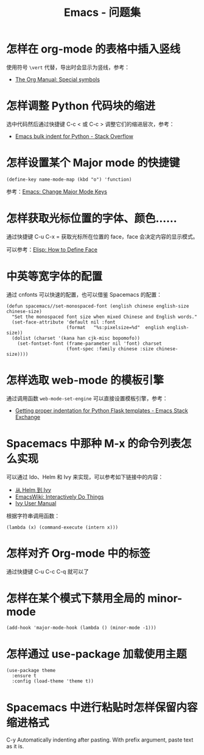 #+TITLE:      Emacs - 问题集

* 目录                                                    :TOC_4_gh:noexport:
- [[#怎样在-org-mode-的表格中插入竖线][怎样在 org-mode 的表格中插入竖线]]
- [[#怎样调整-python-代码块的缩进][怎样调整 Python 代码块的缩进]]
- [[#怎样设置某个-major-mode-的快捷键][怎样设置某个 Major mode 的快捷键]]
- [[#怎样获取光标位置的字体颜色][怎样获取光标位置的字体、颜色......]]
- [[#中英等宽字体的配置][中英等宽字体的配置]]
- [[#怎样选取-web-mode-的模板引擎][怎样选取 web-mode 的模板引擎]]
- [[#spacemacs-中那种-m-x-的命令列表怎么实现][Spacemacs 中那种 M-x 的命令列表怎么实现]]
- [[#怎样对齐-org-mode-中的标签][怎样对齐 Org-mode 中的标签]]
- [[#怎样在某个模式下禁用全局的-minor-mode][怎样在某个模式下禁用全局的 minor-mode]]
- [[#怎样通过-use-package-加载使用主题][怎样通过 use-package 加载使用主题]]
- [[#spacemacs-中进行粘贴时怎样保留内容缩进格式][Spacemacs 中进行粘贴时怎样保留内容缩进格式]]

* 怎样在 org-mode 的表格中插入竖线
  使用符号 ~\vert~ 代替，导出时会显示为竖线，参考：
  + [[https://orgmode.org/manual/Special-symbols.html][The Org Manual: Special symbols]]

* 怎样调整 Python 代码块的缩进
  选中代码然后通过快捷键 C-c < 或 C-c > 调整它们的缩进层次，参考：
  + [[https://stackoverflow.com/questions/2585091/emacs-bulk-indent-for-python][Emacs bulk indent for Python - Stack Overflow]]

* 怎样设置某个 Major mode 的快捷键
  #+BEGIN_SRC elisp
    (define-key name-mode-map (kbd "o") 'function)
  #+END_SRC

  参考：[[http://ergoemacs.org/emacs/emacs_set_keys_for_major_mode.html][Emacs: Change Major Mode Keys]]

* 怎样获取光标位置的字体、颜色......
  通过快捷键 C-u C-x = 获取光标所在位置的 face，face 会决定内容的显示模式。

  可以参考：[[http://ergoemacs.org/emacs/elisp_define_face.html][Elisp: How to Define Face]]

* 中英等宽字体的配置
  通过 cnfonts 可以快速的配置，也可以借鉴 Spacemacs 的配置：
  #+BEGIN_SRC elisp
    (defun spacemacs//set-monospaced-font (english chinese english-size chinese-size)
      "Set the monospaced font size when mixed Chinese and English words."
      (set-face-attribute 'default nil :font
                          (format   "%s:pixelsize=%d"  english english-size))
      (dolist (charset '(kana han cjk-misc bopomofo))
        (set-fontset-font (frame-parameter nil 'font) charset
                          (font-spec :family chinese :size chinese-size))))
  #+END_SRC

* 怎样选取 web-mode 的模板引擎
  通过调用函数 ~web-mode-set-engine~ 可以直接设置模板引擎，参考：
  + [[https://emacs.stackexchange.com/questions/23810/getting-proper-indentation-for-python-flask-templates][Getting proper indentation for Python Flask templates - Emacs Stack Exchange]]

* Spacemacs 中那种 M-x 的命令列表怎么实现
  可以通过 Ido、Helm 和 Ivy 来实现，可以参考如下链接中的内容：
  + [[https://github.com/lujun9972/emacs-document/blob/master/emacs-common/%E4%BB%8EHelm%E5%88%B0Ivy.org][从 Helm 到 Ivy]]
  + [[https://www.emacswiki.org/emacs/InteractivelyDoThings][EmacsWiki: Interactively Do Things]]
  + [[https://oremacs.com/swiper/#getting-started][Ivy User Manual]]

  根据字符串调用函数：
  #+BEGIN_SRC elisp
    (lambda (x) (command-execute (intern x)))
  #+END_SRC

* 怎样对齐 Org-mode 中的标签
  通过快捷键 C-u C-c C-q 就可以了
* 怎样在某个模式下禁用全局的 minor-mode
  #+BEGIN_SRC elisp
    (add-hook 'major-mode-hook (lambda () (minor-mode -1)))
  #+END_SRC

* 怎样通过 use-package 加载使用主题
  #+BEGIN_SRC elisp
    (use-package theme
      :ensure t
      :config (load-theme 'theme t))
  #+END_SRC

* Spacemacs 中进行粘贴时怎样保留内容缩进格式
  C-y	Automatically indenting after pasting. With prefix argument, paste text as it is.

